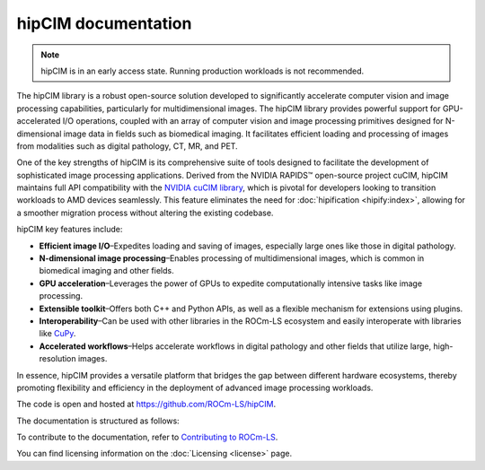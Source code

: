.. meta::
  :description: The hipCIM library is a robust open-source solution developed to significantly accelerate computer vision and image processing capabilities
  :keywords: ROCm-LS, life sciences, hipCIM documentation

.. _index:

**********************
hipCIM documentation
**********************

.. note::

    hipCIM is in an early access state. Running production workloads is not recommended.

The hipCIM library is a robust open-source solution developed to significantly accelerate computer vision and image processing capabilities, particularly for multidimensional images. The hipCIM library provides powerful support for GPU-accelerated I/O operations, coupled with an array of computer vision and image processing primitives designed for N-dimensional image data in fields such as biomedical imaging. It facilitates efficient loading and processing of images from modalities such as digital pathology, CT, MR, and PET.

One of the key strengths of hipCIM is its comprehensive suite of tools designed to facilitate the development of sophisticated image processing applications. Derived from the NVIDIA RAPIDS™ open-source project cuCIM, hipCIM maintains full API compatibility with the `NVIDIA cuCIM library <https://docs.rapids.ai/api/cucim/stable/>`_, which is pivotal for developers looking to transition workloads to AMD devices seamlessly. This feature eliminates the need for :doc:`hipification <hipify:index>`, allowing for a smoother migration process without altering the existing codebase.

hipCIM key features include:

- **Efficient image I/O**–Expedites loading and saving of images, especially large ones like those in digital pathology.

- **N-dimensional image processing**–Enables processing of multidimensional images, which is common in biomedical imaging and other fields.

- **GPU acceleration**–Leverages the power of GPUs to expedite computationally intensive tasks like image processing.

- **Extensible toolkit**–Offers both C++ and Python APIs, as well as a flexible mechanism for extensions using plugins.

- **Interoperability**–Can be used with other libraries in the ROCm-LS ecosystem and easily interoperate with libraries like `CuPy <https://cupy.dev/>`_.

- **Accelerated workflows**–Helps accelerate workflows in digital pathology and other fields that utilize large, high-resolution images.

In essence, hipCIM provides a versatile platform that bridges the gap between different hardware ecosystems, thereby promoting flexibility and efficiency in the deployment of advanced image processing workloads.

The code is open and hosted at `<https://github.com/ROCm-LS/hipCIM>`_.

The documentation is structured as follows:

.. grid:: 2
  :gutter: 3

  .. grid-item-card:: Install

    * :ref:`installing-hipcim`

  .. grid-item-card:: Reference

    * :ref:`supported-features`

  .. grid-item-card:: Related content

    * `hipCIM blogs <https://rocm.blogs.amd.com/software-tools-optimization/hipcim-intro/README.html>`_

To contribute to the documentation, refer to
`Contributing to ROCm-LS <https://rocm.docs.amd.com/projects/rocm-ls/en/latest/contribute/contribution.html>`_.

You can find licensing information on the
:doc:`Licensing <license>` page.
